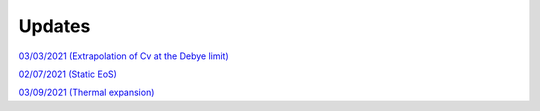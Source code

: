 Updates
=======

`03/03/2021 (Extrapolation of Cv at the Debye limit)`_

`02/07/2021 (Static EoS)`_

`03/09/2021 (Thermal expansion)`_

.. _03/03/2021 (Extrapolation of Cv at the Debye limit): _static/update.html

.. _02/07/2021 (Static EoS): _static/p_static.html

.. _03/09/2021 (Thermal expansion): _static/thermal_expansion_update.html

